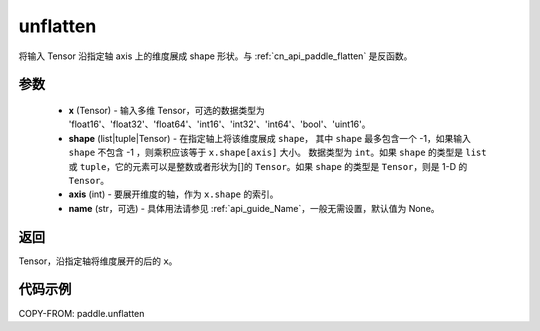 .. _cn_api_paddle_tensor_unflatten:

unflatten
--------------------------------

.. py:function:: paddle.unflatten(x, shape, axis, name=None)

将输入 Tensor 沿指定轴 axis 上的维度展成 shape 形状。与 :ref:`cn_api_paddle_flatten` 是反函数。


参数
:::::::::

    - **x** (Tensor) - 输入多维 Tensor，可选的数据类型为 'float16'、'float32'、'float64'、'int16'、'int32'、'int64'、'bool'、'uint16'。
    - **shape** (list|tuple|Tensor) - 在指定轴上将该维度展成 ``shape``， 其中 ``shape`` 最多包含一个 -1，如果输入 ``shape`` 不包含 -1 ，则乘积应该等于 ``x.shape[axis]`` 大小。 数据类型为 ``int``。如果 ``shape`` 的类型是 ``list`` 或 ``tuple``，它的元素可以是整数或者形状为[]的 ``Tensor``。如果 ``shape`` 的类型是 ``Tensor``，则是 1-D 的 ``Tensor``。
    - **axis** (int) - 要展开维度的轴，作为 ``x.shape`` 的索引。
    - **name** (str，可选) - 具体用法请参见 :ref:`api_guide_Name`，一般无需设置，默认值为 None。
返回
:::::::::
Tensor，沿指定轴将维度展开的后的 ``x``。


代码示例
:::::::::

COPY-FROM: paddle.unflatten
